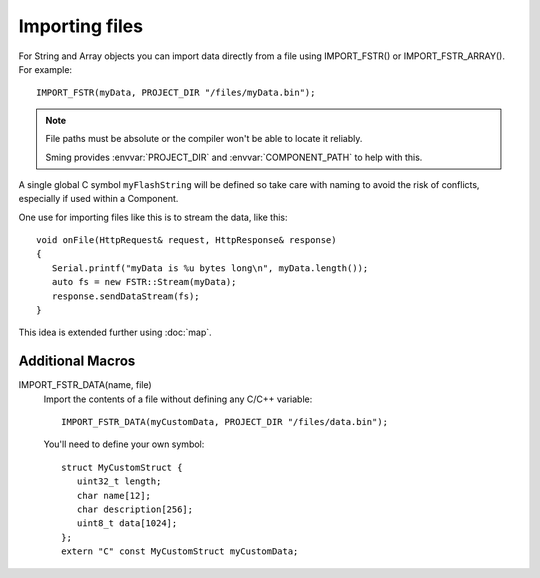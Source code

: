 Importing files
===============

For String and Array objects you can import data directly from a file
using IMPORT_FSTR() or IMPORT_FSTR_ARRAY(). For example::

   IMPORT_FSTR(myData, PROJECT_DIR "/files/myData.bin");

.. note::

   File paths must be absolute or the compiler won't be able to locate it reliably.

   Sming provides :envvar:`PROJECT_DIR` and :envvar:`COMPONENT_PATH` to help with this.

A single global C symbol ``myFlashString`` will be defined so take care
with naming to avoid the risk of conflicts, especially if used within a Component.

One use for importing files like this is to stream the data, like this::

   void onFile(HttpRequest& request, HttpResponse& response)
   {
      Serial.printf("myData is %u bytes long\n", myData.length());
      auto fs = new FSTR::Stream(myData);
      response.sendDataStream(fs);
   }

This idea is extended further using :doc:`map`.

Additional Macros
-----------------

IMPORT_FSTR_DATA(name, file)
   Import the contents of a file without defining any C/C++ variable::

      IMPORT_FSTR_DATA(myCustomData, PROJECT_DIR "/files/data.bin");

   You'll need to define your own symbol::

      struct MyCustomStruct {
         uint32_t length;
         char name[12];
         char description[256];
         uint8_t data[1024];
      };
      extern "C" const MyCustomStruct myCustomData;
